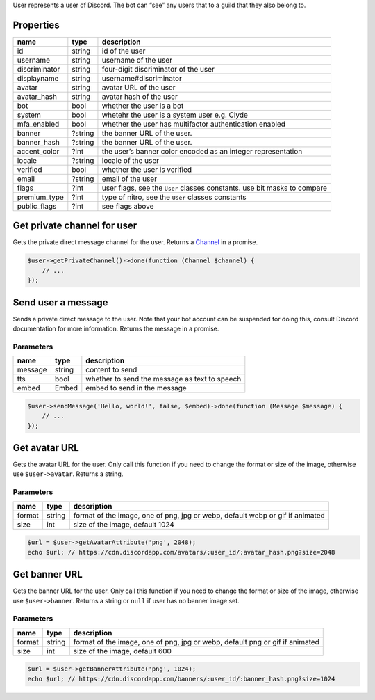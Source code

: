 User represents a user of Discord. The bot can “see” any users that to a guild that they also belong to.

Properties
~~~~~~~~~~

+---------------+---------+--------------------------------------------------------------------------+
| name          | type    | description                                                              |
+===============+=========+==========================================================================+
| id            | string  | id of the user                                                           |
+---------------+---------+--------------------------------------------------------------------------+
| username      | string  | username of the user                                                     |
+---------------+---------+--------------------------------------------------------------------------+
| discriminator | string  | four-digit discriminator of the user                                     |
+---------------+---------+--------------------------------------------------------------------------+
| displayname   | string  | username#discriminator                                                   |
+---------------+---------+--------------------------------------------------------------------------+
| avatar        | string  | avatar URL of the user                                                   |
+---------------+---------+--------------------------------------------------------------------------+
| avatar_hash   | string  | avatar hash of the user                                                  |
+---------------+---------+--------------------------------------------------------------------------+
| bot           | bool    | whether the user is a bot                                                |
+---------------+---------+--------------------------------------------------------------------------+
| system        | bool    | whetehr the user is a system user e.g. Clyde                             |
+---------------+---------+--------------------------------------------------------------------------+
| mfa_enabled   | bool    | whether the user has multifactor authentication enabled                  |
+---------------+---------+--------------------------------------------------------------------------+
| banner        | ?string | the banner URL of the user.                                              |
+---------------+---------+--------------------------------------------------------------------------+
| banner_hash   | ?string | the banner URL of the user.                                              |
+---------------+---------+--------------------------------------------------------------------------+
| accent_color  | ?int    | the user’s banner color encoded as an integer representation             |
+---------------+---------+--------------------------------------------------------------------------+
| locale        | ?string | locale of the user                                                       |
+---------------+---------+--------------------------------------------------------------------------+
| verified      | bool    | whether the user is verified                                             |
+---------------+---------+--------------------------------------------------------------------------+
| email         | ?string | email of the user                                                        |
+---------------+---------+--------------------------------------------------------------------------+
| flags         | ?int    | user flags, see the ``User`` classes constants. use bit masks to compare |
+---------------+---------+--------------------------------------------------------------------------+
| premium_type  | ?int    | type of nitro, see the ``User`` classes constants                        |
+---------------+---------+--------------------------------------------------------------------------+
| public_flags  | ?int    | see flags above                                                          |
+---------------+---------+--------------------------------------------------------------------------+

Get private channel for user
~~~~~~~~~~~~~~~~~~~~~~~~~~~~

Gets the private direct message channel for the user. Returns a `Channel <#channel>`__ in a promise.

.. code:: php

   $user->getPrivateChannel()->done(function (Channel $channel) {
       // ...
   });

Send user a message
~~~~~~~~~~~~~~~~~~~

Sends a private direct message to the user. Note that your bot account can be suspended for doing this, consult Discord documentation for more information. Returns the message in a promise.

Parameters
^^^^^^^^^^

======= ====== =============================================
name    type   description
======= ====== =============================================
message string content to send
tts     bool   whether to send the message as text to speech
embed   Embed  embed to send in the message
======= ====== =============================================

.. code:: php

   $user->sendMessage('Hello, world!', false, $embed)->done(function (Message $message) {
       // ...
   });

Get avatar URL
~~~~~~~~~~~~~~

Gets the avatar URL for the user. Only call this function if you need to change the format or size of the image, otherwise use ``$user->avatar``. Returns a string.

.. _parameters-1:

Parameters
^^^^^^^^^^

+--------+--------+-------------------------------------------------------------------------------+
| name   | type   | description                                                                   |
+========+========+===============================================================================+
| format | string | format of the image, one of png, jpg or webp, default webp or gif if animated |
+--------+--------+-------------------------------------------------------------------------------+
| size   | int    | size of the image, default 1024                                               |
+--------+--------+-------------------------------------------------------------------------------+

.. code:: php

   $url = $user->getAvatarAttribute('png', 2048);
   echo $url; // https://cdn.discordapp.com/avatars/:user_id/:avatar_hash.png?size=2048

Get banner URL
~~~~~~~~~~~~~~

Gets the banner URL for the user. Only call this function if you need to change the format or size of the image, otherwise use ``$user->banner``. Returns a string or ``null`` if user has no banner image set.

.. _parameters-2:

Parameters
^^^^^^^^^^

+--------+--------+------------------------------------------------------------------------------+
| name   | type   | description                                                                  |
+========+========+==============================================================================+
| format | string | format of the image, one of png, jpg or webp, default png or gif if animated |
+--------+--------+------------------------------------------------------------------------------+
| size   | int    | size of the image, default 600                                               |
+--------+--------+------------------------------------------------------------------------------+

.. code:: php

   $url = $user->getBannerAttribute('png', 1024);
   echo $url; // https://cdn.discordapp.com/banners/:user_id/:banner_hash.png?size=1024

